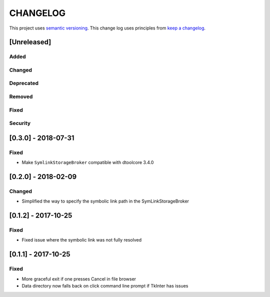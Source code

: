 CHANGELOG
=========

This project uses `semantic versioning <http://semver.org/>`_.
This change log uses principles from `keep a changelog <http://keepachangelog.com/>`_.

[Unreleased]
------------

Added
^^^^^


Changed
^^^^^^^


Deprecated
^^^^^^^^^^


Removed
^^^^^^^


Fixed
^^^^^


Security
^^^^^^^^

[0.3.0] - 2018-07-31
--------------------

Fixed
^^^^^

- Make ``SymlinkStorageBroker`` compatible with dtoolcore 3.4.0


[0.2.0] - 2018-02-09
--------------------

Changed
^^^^^^^

- Simplified the way to specify the symbolic link path in the
  SymLinkStorageBroker


[0.1.2] - 2017-10-25
--------------------

Fixed
^^^^^

- Fixed issue where the symbolic link was not fully resolved


[0.1.1] - 2017-10-25
--------------------

Fixed
^^^^^

- More graceful exit if one presses Cancel in file browser
- Data directory now falls back on click command line prompt if TkInter has issues
